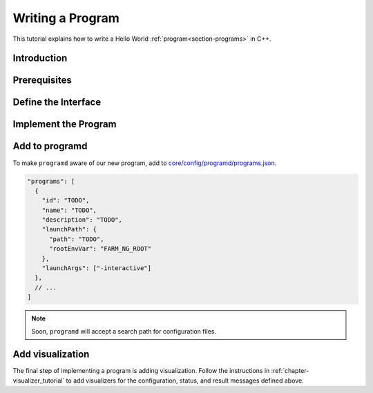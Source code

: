 .. _chapter-program_tutorial:

=================
Writing a Program
=================

This tutorial explains how to write a Hello World :ref:`program<section-programs>` in C++.

Introduction
============

Prerequisites
=============

Define the Interface
====================

Implement the Program
=====================

Add to programd
===============

To make ``programd`` aware of our new program, add to
`core/config/programd/programs.json <https://github.com/farm-ng/tractor/blob/master/core/config/programd/programs.json>`_.

.. code-block:: json

  "programs": [
    {
      "id": "TODO",
      "name": "TODO",
      "description": "TODO",
      "launchPath": {
        "path": "TODO",
        "rootEnvVar": "FARM_NG_ROOT"
      },
      "launchArgs": ["-interactive"]
    },
    // ...
  ]

.. NOTE ::

  Soon, ``programd`` will accept a search path for configuration files.


Add visualization
=================

The final step of implementing a program is adding visualization.
Follow the instructions in :ref:`chapter-visualizer_tutorial` to add visualizers for the
configuration, status, and result messages defined above.
